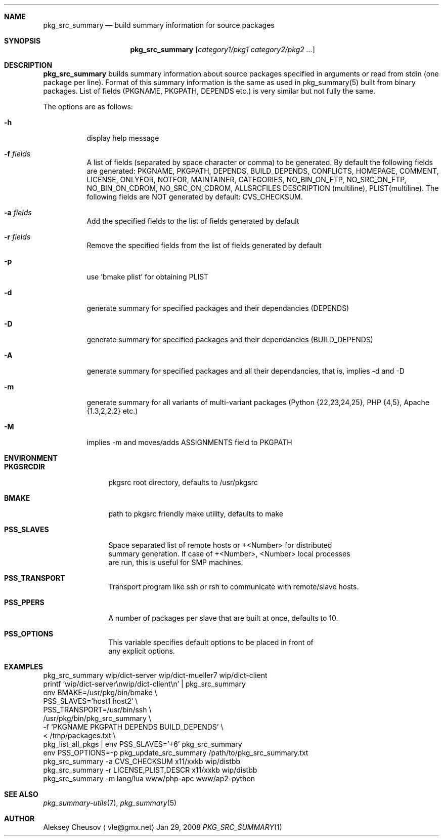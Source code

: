 .\"	$NetBSD: pkg_src_summary.1,v 1.14 2008/09/19 23:41:59 cheusov Exp $
.\"
.\" Copyright (c) 2008 by Aleksey Cheusov (vle@gmx.net)
.\" Absolutely no warranty.
.\"
.Dd Jan 29, 2008
.Dt PKG_SRC_SUMMARY 1
.Sh NAME
.Nm pkg_src_summary
.Nd build summary information for source packages
.Sh SYNOPSIS
.Nm
.Op Ar category1/pkg1 category2/pkg2 ...
.Sh DESCRIPTION
.Nm
builds summary information about source packages specified in
arguments or read from stdin (one package per line).  Format of this
summary information is the same as used in pkg_summary(5) built from
binary packages. List of fields (PKGNAME, PKGPATH, DEPENDS etc.) is
very similar but not fully the same.
.Pp
The options are as follows:
.Bl -tag -width indent
.It Fl h
display help message
.It Fl f Ar fields
A list of fields (separated by space character or comma) to be generated. By
default the following fields are generated: PKGNAME, PKGPATH, DEPENDS,
BUILD_DEPENDS, CONFLICTS, HOMEPAGE, COMMENT, LICENSE, ONLYFOR, NOTFOR,
MAINTAINER, CATEGORIES, NO_BIN_ON_FTP, NO_SRC_ON_FTP,
NO_BIN_ON_CDROM, NO_SRC_ON_CDROM, ALLSRCFILES
DESCRIPTION (multiline), PLIST(multiline).
The following fields are NOT generated by default: CVS_CHECKSUM.
.It Fl a Ar fields
Add the specified fields to the list of fields generated by default
.It Fl r Ar fields
Remove the specified fields from the list of fields generated by default
.It Fl p
use 'bmake plist' for obtaining PLIST
.It Fl d
generate summary for specified packages and their dependancies (DEPENDS)
.It Fl D
generate summary for specified packages and their dependancies (BUILD_DEPENDS)
.It Fl A
generate summary for specified packages and all their dependancies, that is,
implies -d and -D
.It Fl m
generate summary for all variants of multi-variant packages
(Python {22,23,24,25}, PHP {4,5}, Apache {1.3,2,2.2} etc.)
.It Fl M
implies -m and moves/adds ASSIGNMENTS field to PKGPATH
.El
.Sh ENVIRONMENT
.Bd -literal
.Bl -tag -width Cm
.It Cm PKGSRCDIR
pkgsrc root directory, defaults to /usr/pkgsrc
.It Cm BMAKE
path to pkgsrc friendly make utility, defaults to make
.It Cm PSS_SLAVES
Space separated list of remote hosts or +<Number> for distributed
summary generation. If case of +<Number>, <Number> local processes
are run, this is useful for SMP machines.
.It Cm PSS_TRANSPORT
Transport program like ssh or rsh to communicate with remote/slave hosts.
.It Cm PSS_PPERS
A number of packages per slave that are built at once, defaults to 10.
.It Cm PSS_OPTIONS
This variable specifies default options to be placed in front of
any explicit options.
.El
.Ed
.Sh EXAMPLES
.Bd -literal
pkg_src_summary wip/dict-server wip/dict-mueller7 wip/dict-client
printf 'wip/dict-server\\nwip/dict-client\\n' | pkg_src_summary
env BMAKE=/usr/pkg/bin/bmake \\ 
    PSS_SLAVES='host1 host2' \\ 
    PSS_TRANSPORT=/usr/bin/ssh \\ 
    /usr/pkg/bin/pkg_src_summary \\ 
           -f 'PKGNAME PKGPATH DEPENDS BUILD_DEPENDS' \\ 
           < /tmp/packages.txt \\ 
pkg_list_all_pkgs | env PSS_SLAVES='+6' pkg_src_summary
env PSS_OPTIONS=-p pkg_update_src_summary /path/to/pkg_src_summary.txt
pkg_src_summary -a CVS_CHECKSUM x11/xxkb wip/distbb
pkg_src_summary -r LICENSE,PLIST,DESCR x11/xxkb wip/distbb
pkg_src_summary -m lang/lua www/php-apc www/ap2-python
.Ed
.Sh SEE ALSO
.Xr pkg_summary-utils 7 ,
.Xr pkg_summary 5
.Sh AUTHOR
.An Aleksey Cheusov
.Aq vle@gmx.net
